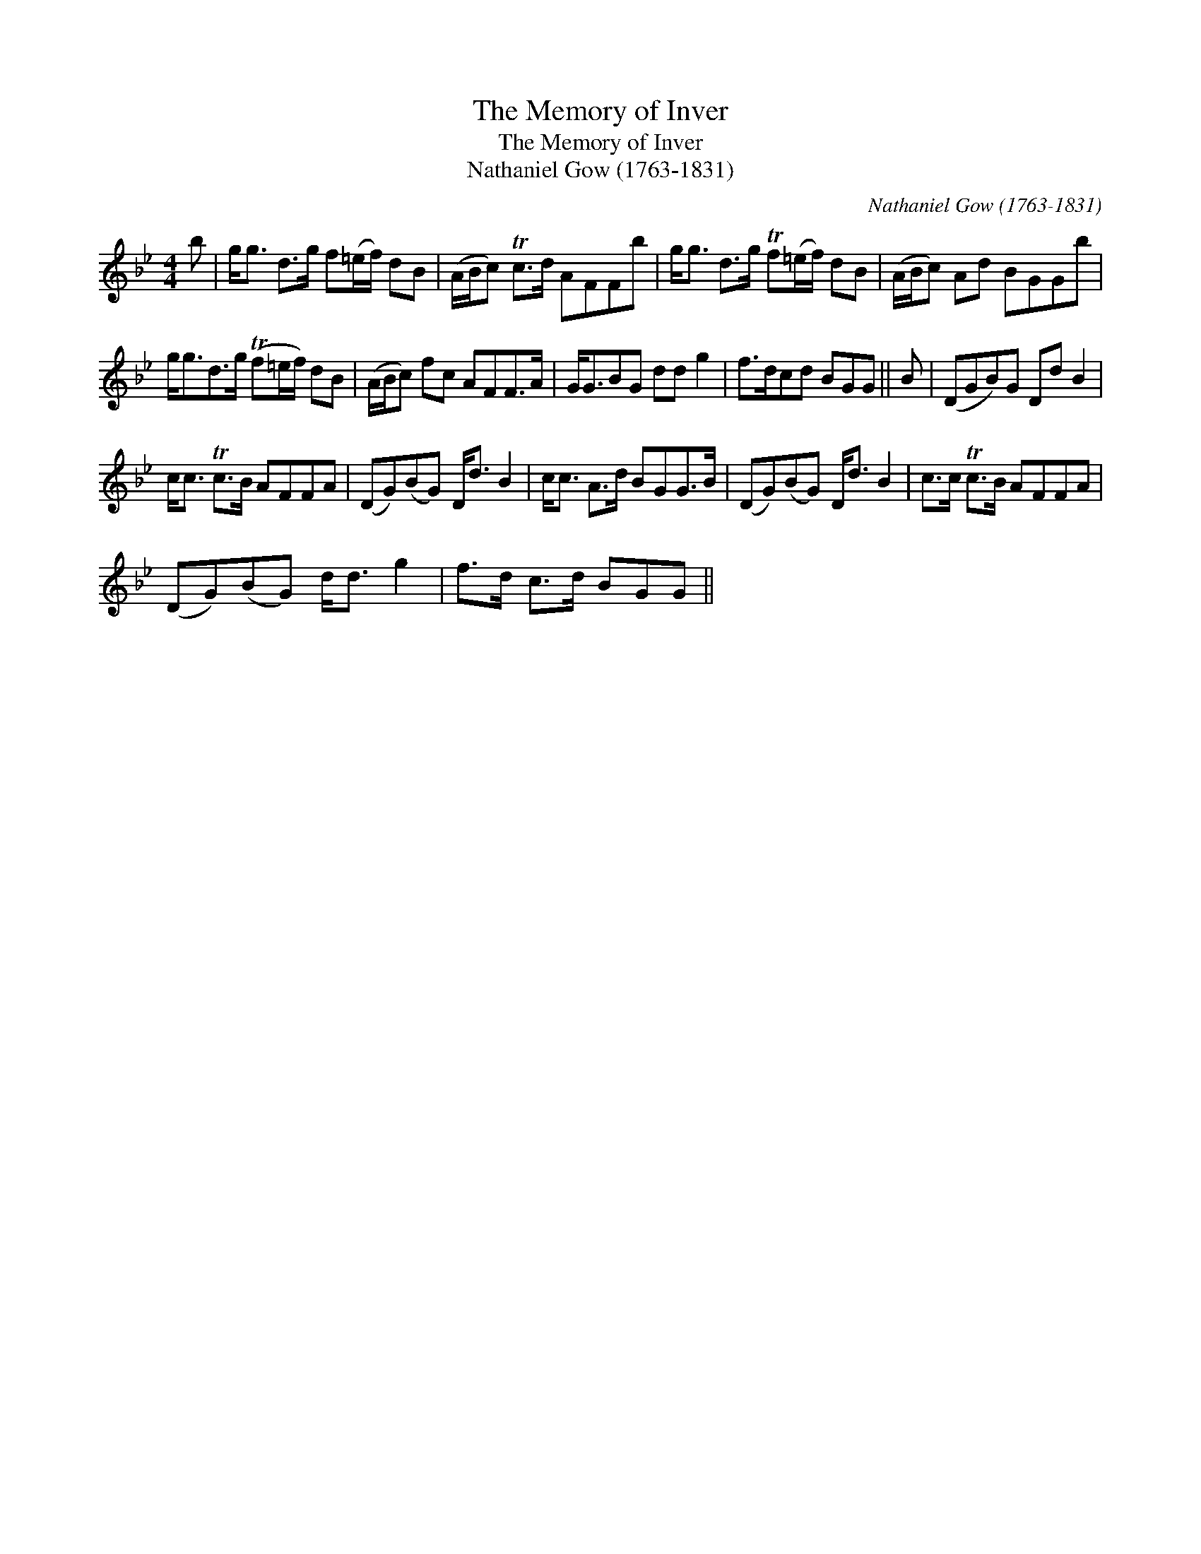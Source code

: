 X:1
T:Memory of Inver, The
T:Memory of Inver, The
T:Nathaniel Gow (1763-1831)
C:Nathaniel Gow (1763-1831)
L:1/8
M:4/4
K:Gmin
V:1 treble 
V:1
 b | g<g d>g f(=e/f/) dB | (A/B/c) Tc>d AFFb | g<g d>g Tf(=e/f/) dB | (A/B/c) Ad BGGb | %5
 g<gd>g (Tf=e/f/) dB | (A/B/c) fc AFF>A | G<GBG dd g2 | f>dcd BGG || B | (DGB)G Dd B2 | %11
 c<c Tc>B AFFA | (DG)(BG) D<d B2 | c<c A>d BGG>B | (DG)(BG) D<d B2 | c>c Tc>B AFFA | %16
 (DG)(BG) d<d g2 | f>d c>d BGG || %18

